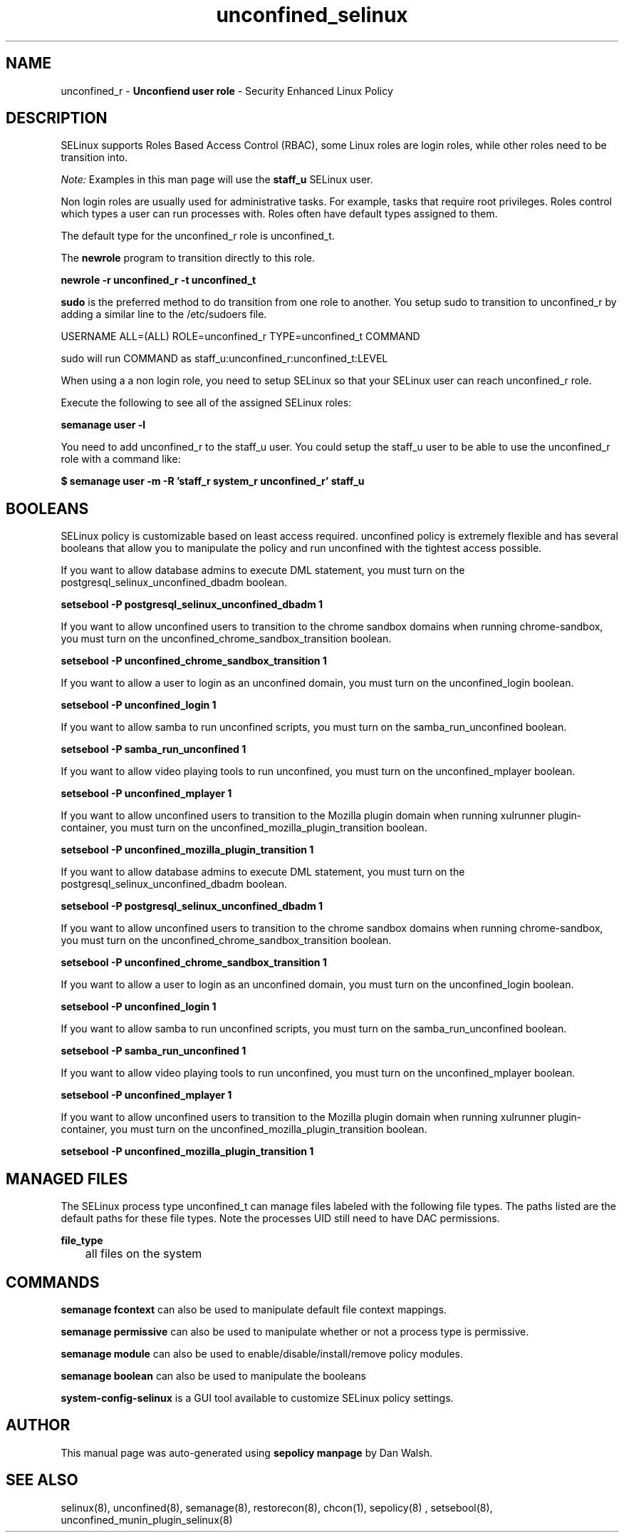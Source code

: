 .TH  "unconfined_selinux"  "8"  "unconfined" "mgrepl@redhat.com" "unconfined SELinux Policy documentation"
.SH "NAME"
unconfined_r \- \fBUnconfiend user role\fP - Security Enhanced Linux Policy

.SH DESCRIPTION

SELinux supports Roles Based Access Control (RBAC), some Linux roles are login roles, while other roles need to be transition into.

.I Note:
Examples in this man page will use the
.B staff_u
SELinux user.

Non login roles are usually used for administrative tasks. For example, tasks that require root privileges.  Roles control which types a user can run processes with. Roles often have default types assigned to them.

The default type for the unconfined_r role is unconfined_t.

The
.B newrole
program to transition directly to this role.

.B newrole -r unconfined_r -t unconfined_t

.B sudo
is the preferred method to do transition from one role to another.  You setup sudo to transition to unconfined_r by adding a similar line to the /etc/sudoers file.

USERNAME ALL=(ALL) ROLE=unconfined_r TYPE=unconfined_t COMMAND

.br
sudo will run COMMAND as staff_u:unconfined_r:unconfined_t:LEVEL

When using a a non login role, you need to setup SELinux so that your SELinux user can reach unconfined_r role.

Execute the following to see all of the assigned SELinux roles:

.B semanage user -l

You need to add unconfined_r to the staff_u user.  You could setup the staff_u user to be able to use the unconfined_r role with a command like:

.B $ semanage user -m -R 'staff_r system_r unconfined_r' staff_u


.SH BOOLEANS
SELinux policy is customizable based on least access required.  unconfined policy is extremely flexible and has several booleans that allow you to manipulate the policy and run unconfined with the tightest access possible.


.PP
If you want to allow database admins to execute DML statement, you must turn on the postgresql_selinux_unconfined_dbadm boolean.

.EX
.B setsebool -P postgresql_selinux_unconfined_dbadm 1
.EE

.PP
If you want to allow unconfined users to transition to the chrome sandbox domains when running chrome-sandbox, you must turn on the unconfined_chrome_sandbox_transition boolean.

.EX
.B setsebool -P unconfined_chrome_sandbox_transition 1
.EE

.PP
If you want to allow a user to login as an unconfined domain, you must turn on the unconfined_login boolean.

.EX
.B setsebool -P unconfined_login 1
.EE

.PP
If you want to allow samba to run unconfined scripts, you must turn on the samba_run_unconfined boolean.

.EX
.B setsebool -P samba_run_unconfined 1
.EE

.PP
If you want to allow video playing tools to run unconfined, you must turn on the unconfined_mplayer boolean.

.EX
.B setsebool -P unconfined_mplayer 1
.EE

.PP
If you want to allow unconfined users to transition to the Mozilla plugin domain when running xulrunner plugin-container, you must turn on the unconfined_mozilla_plugin_transition boolean.

.EX
.B setsebool -P unconfined_mozilla_plugin_transition 1
.EE

.PP
If you want to allow database admins to execute DML statement, you must turn on the postgresql_selinux_unconfined_dbadm boolean.

.EX
.B setsebool -P postgresql_selinux_unconfined_dbadm 1
.EE

.PP
If you want to allow unconfined users to transition to the chrome sandbox domains when running chrome-sandbox, you must turn on the unconfined_chrome_sandbox_transition boolean.

.EX
.B setsebool -P unconfined_chrome_sandbox_transition 1
.EE

.PP
If you want to allow a user to login as an unconfined domain, you must turn on the unconfined_login boolean.

.EX
.B setsebool -P unconfined_login 1
.EE

.PP
If you want to allow samba to run unconfined scripts, you must turn on the samba_run_unconfined boolean.

.EX
.B setsebool -P samba_run_unconfined 1
.EE

.PP
If you want to allow video playing tools to run unconfined, you must turn on the unconfined_mplayer boolean.

.EX
.B setsebool -P unconfined_mplayer 1
.EE

.PP
If you want to allow unconfined users to transition to the Mozilla plugin domain when running xulrunner plugin-container, you must turn on the unconfined_mozilla_plugin_transition boolean.

.EX
.B setsebool -P unconfined_mozilla_plugin_transition 1
.EE

.SH "MANAGED FILES"

The SELinux process type unconfined_t can manage files labeled with the following file types.  The paths listed are the default paths for these file types.  Note the processes UID still need to have DAC permissions.

.br
.B file_type

	all files on the system
.br

.SH "COMMANDS"
.B semanage fcontext
can also be used to manipulate default file context mappings.
.PP
.B semanage permissive
can also be used to manipulate whether or not a process type is permissive.
.PP
.B semanage module
can also be used to enable/disable/install/remove policy modules.

.B semanage boolean
can also be used to manipulate the booleans

.PP
.B system-config-selinux
is a GUI tool available to customize SELinux policy settings.

.SH AUTHOR
This manual page was auto-generated using
.B "sepolicy manpage"
by Dan Walsh.

.SH "SEE ALSO"
selinux(8), unconfined(8), semanage(8), restorecon(8), chcon(1), sepolicy(8)
, setsebool(8), unconfined_munin_plugin_selinux(8)